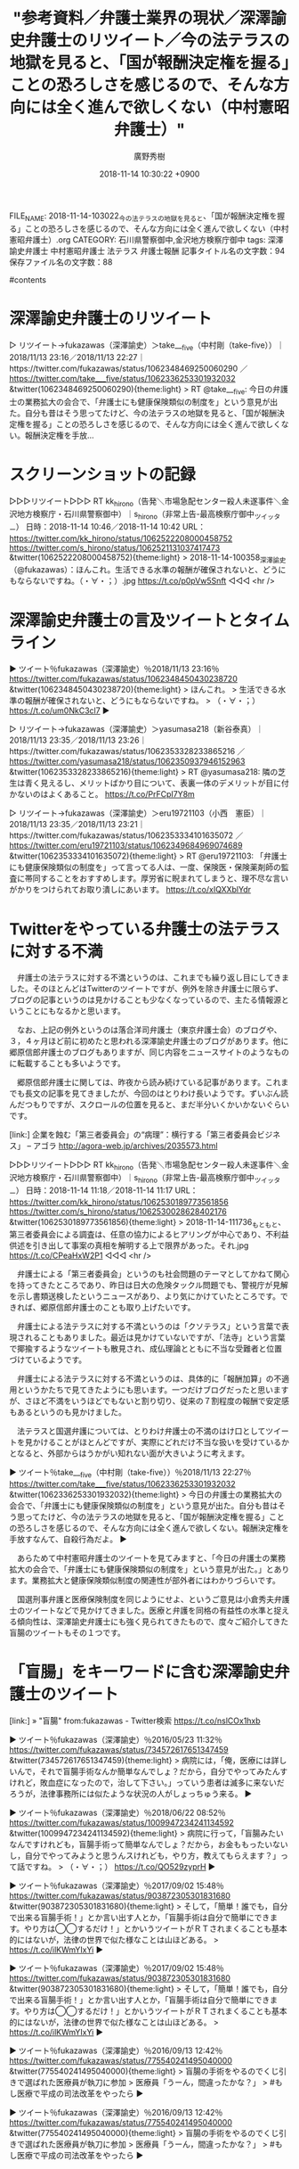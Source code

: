 #+STARTUP: content
#+TAGS: 検察(k) 警察(p) 弁護士(b) 裁判所(s) 報道(h) 裁判所(j) 公開(o)
#+OPTIONS:  H:3  num:t  toc:t  \n:nil  @:t  ::t  |:t  ^:t  *:nil  TeX:t LaTeX:t
#+STARTUP: hidestars
#+TITLE: "参考資料／弁護士業界の現状／深澤諭史弁護士のリツイート／今の法テラスの地獄を見ると、「国が報酬決定権を握る」ことの恐ろしさを感じるので、そんな方向には全く進んで欲しくない（中村憲昭弁護士）"
#+AUTHOR: 廣野秀樹
#+EMAIL:  hirono2013k@gmail.com
#+DATE: 2018-11-14 10:30:22 +0900
FILE_NAME: 2018-11-14-103022_今の法テラスの地獄を見ると、「国が報酬決定権を握る」ことの恐ろしさを感じるので、そんな方向には全く進んで欲しくない（中村憲昭弁護士）.org
CATEGORY: 石川県警察御中,金沢地方検察庁御中
tags:  深澤諭史弁護士 中村憲昭弁護士 法テラス 弁護士報酬
記事タイトル名の文字数：94　保存ファイル名の文字数：88

#contents

* 深澤諭史弁護士のリツイート

▷ リツイート→fukazawas（深澤諭史）＞take___five（中村剛（take-five））｜2018/11/13 23:16／2018/11/13 22:27｜https://twitter.com/fukazawas/status/1062348469250060290 ／ https://twitter.com/take___five/status/1062336253301932032
&twitter(1062348469250060290){theme:light}
> RT @take___five: 今日の弁護士の業務拡大の会合で、「弁護士にも健康保険類似の制度を」という意見が出た。自分も昔はそう思ってたけど、今の法テラスの地獄を見ると、「国が報酬決定権を握る」ことの恐ろしさを感じるので、そんな方向には全く進んで欲しくない。報酬決定権を手放…  

* スクリーンショットの記録

▷▷▷リツイート▷▷▷
RT kk_hirono（告発＼市場急配センター殺人未遂事件＼金沢地方検察庁・石川県警察御中）｜s_hirono（非常上告-最高検察庁御中_ツイッター） 日時：2018-11-14 10:46／2018-11-14 10:42 URL： https://twitter.com/kk_hirono/status/1062522208000458752 https://twitter.com/s_hirono/status/1062521131037417473
&twitter(1062522208000458752){theme:light}
> 2018-11-14-100358_深澤諭史（@fukazawas）：ほんこれ。生活できる水準の報酬が確保されないと、どうにもならないですね。（・∀・；）.jpg https://t.co/p0pVw5Snft
◁◁◁
<hr />

* 深澤諭史弁護士の言及ツイートとタイムライン

▶ ツイート％fukazawas（深澤諭史）％2018/11/13 23:16％ https://twitter.com/fukazawas/status/1062348450430238720
&twitter(1062348450430238720){theme:light}
> ほんこれ。
> 生活できる水準の報酬が確保されないと、どうにもならないですね。
> （・∀・；） https://t.co/um0NkC3cl7  
▶

▷ リツイート→fukazawas（深澤諭史）＞yasumasa218（新谷泰真）｜2018/11/13 23:35／2018/11/13 23:26｜https://twitter.com/fukazawas/status/1062353328233865216 ／ https://twitter.com/yasumasa218/status/1062350937946152963
&twitter(1062353328233865216){theme:light}
> RT @yasumasa218: 隣の芝生は青く見えるし、メリットばかり目について、表裏一体のデメリットが目に付かないのはよくあること。 https://t.co/PrFCpI7Y8m  

▷ リツイート→fukazawas（深澤諭史）＞eru19721103（小西　憲臣）｜2018/11/13 23:35／2018/11/13 23:21｜https://twitter.com/fukazawas/status/1062353334101635072 ／ https://twitter.com/eru19721103/status/1062349684969074689
&twitter(1062353334101635072){theme:light}
> RT @eru19721103: 「弁護士にも健康保険類似の制度を」って言ってる人は、一度、保険医・保険薬剤師の監査に帯同することをおすすめします。厚労省に睨まれてしまうと、理不尽な言いがかりをつけられてお取り潰しにあいます。 https://t.co/xIQXXblYdr  

* Twitterをやっている弁護士の法テラスに対する不満

　弁護士の法テラスに対する不満というのは、これまでも繰り返し目にしてきました。そのほとんどはTwitterのツイートですが、例外を除き弁護士に限らず、ブログの記事というのは見かけることも少なくなっているので、主たる情報源ということにもなるかと思います。

　なお、上記の例外というのは落合洋司弁護士（東京弁護士会）のブログや、３，４ヶ月ほど前に初めたと思われる深澤諭史弁護士のブログがあります。他に郷原信郎弁護士のブログもありますが、同じ内容をニュースサイトのようなものに転載することも多いようです。

　郷原信郎弁護士に関しては、昨夜から読み続けている記事があります。これまでも長文の記事を見てきましたが、今回のはとりわけ長いようです。ずいぶん読んだつもりですが、スクロールの位置を見ると、まだ半分いくかいかないぐらいです。

[link:]  企業を蝕む「第三者委員会」の“病理”：横行する「第三者委員会ビジネス」 – アゴラ http://agora-web.jp/archives/2035573.html

▷▷▷リツイート▷▷▷
RT kk_hirono（告発＼市場急配センター殺人未遂事件＼金沢地方検察庁・石川県警察御中）｜s_hirono（非常上告-最高検察庁御中_ツイッター） 日時：2018-11-14 11:18／2018-11-14 11:17 URL： https://twitter.com/kk_hirono/status/1062530189773561856 https://twitter.com/s_hirono/status/1062530028628402176
&twitter(1062530189773561856){theme:light}
> 2018-11-14-111736_もともと、第三者委員会による調査は、任意の協力によるヒアリングが中心であり、不利益供述を引き出して事案の真相を解明する上で限界があった。それ.jpg https://t.co/CPeaHxW2P1
◁◁◁
<hr />

　弁護士による「第三者委員会」というのも社会問題のテーマとしてかねて関心を持ってきたところであり、昨日は日大の危険タックル問題でも、警視庁が見解を示し書類送検したというニュースがあり、より気にかけていたところです。できれば、郷原信郎弁護士のことも取り上げたいです。

　弁護士による法テラスに対する不満というのは「クソテラス」という言葉で表現されることもありました。最近は見かけていないですが、「法寺」という言葉で揶揄するようなツイートも散見され、成仏理論とともに不当な受難者と位置づけているようです。

　弁護士による法テラスに対する不満というのは、具体的に「報酬加算」の不適用というかたちで見てきたようにも思います。一つだけブログだったと思いますが、さほど不満をいうほどでもないと割り切り、従来の７割程度の報酬で安定感もあるというのも見かけました。

　法テラスと国選弁護については、とりわけ弁護士の不満のはけ口としてツイートを見かけることがほとんどですが、実際にどれだけ不当な扱いを受けているかとなると、外部からはうかがい知れない面が大きいように考えます。

▶ ツイート％take___five（中村剛（take-five））％2018/11/13 22:27％ https://twitter.com/take___five/status/1062336253301932032
&twitter(1062336253301932032){theme:light}
> 今日の弁護士の業務拡大の会合で、「弁護士にも健康保険類似の制度を」という意見が出た。自分も昔はそう思ってたけど、今の法テラスの地獄を見ると、「国が報酬決定権を握る」ことの恐ろしさを感じるので、そんな方向には全く進んで欲しくない。報酬決定権を手放すなんて、自殺行為だよ。  
▶

　あらためて中村憲昭弁護士のツイートを見てみますと、「今日の弁護士の業務拡大の会合で、「弁護士にも健康保険類似の制度を」という意見が出た。」とあります。業務拡大と健康保険類似制度の関連性が部外者にはわかりづらいです。

　国選刑事弁護と医療保険制度を同じようにせよ、というご意見は小倉秀夫弁護士のツイートなどで見かけてきました。医療と弁護を同格の有益性の水準と捉える傾向性は、深澤諭史弁護士にも強く見られてきたもので、度々ご紹介してきた盲腸のツイートもその１つです。

* 「盲腸」をキーワードに含む深澤諭史弁護士のツイート

[link:] » "盲腸" from:fukazawas - Twitter検索 https://t.co/nslCOx1hxb

▶ ツイート％fukazawas（深澤諭史）％2016/05/23 11:32％ https://twitter.com/fukazawas/status/734572617651347459
&twitter(734572617651347459){theme:light}
> 病院には，「俺，医療には詳しいんで，それで盲腸手術なんか簡単なんでしょ？だから，自分でやってみたんすけれど，敗血症になったので，治して下さい。」っていう患者は滅多に来ないだろうが，法律事務所には似たような状況の人がしょっちゅう来る。  
▶

▶ ツイート％fukazawas（深澤諭史）％2018/06/22 08:52％ https://twitter.com/fukazawas/status/1009947234241134592
&twitter(1009947234241134592){theme:light}
> 病院に行って，「盲腸みたいなんですけれども，盲腸手術って簡単なんでしょ？だから，お金ももったいないし，自分でやってみようと思うんスけれども，やり方，教えてもらえます？」って話ですね。
> （・∀・；） https://t.co/QO529zyprH  
▶

▶ ツイート％fukazawas（深澤諭史）％2017/09/02 15:48％ https://twitter.com/fukazawas/status/903872305301831680
&twitter(903872305301831680){theme:light}
> そして，「簡単！誰でも，自分で出来る盲腸手術！」とか言い出す人とか，「盲腸手術は自分で簡単にできます。やり方は◯◯するだけ！」とかいうツイートがＲＴされまくることも基本的にはないが，法律の世界で似た様なことは山ほどある。
> https://t.co/ilKWmYIxYi  
▶

▶ ツイート％fukazawas（深澤諭史）％2017/09/02 15:48％ https://twitter.com/fukazawas/status/903872305301831680
&twitter(903872305301831680){theme:light}
> そして，「簡単！誰でも，自分で出来る盲腸手術！」とか言い出す人とか，「盲腸手術は自分で簡単にできます。やり方は◯◯するだけ！」とかいうツイートがＲＴされまくることも基本的にはないが，法律の世界で似た様なことは山ほどある。
> https://t.co/ilKWmYIxYi  
▶

▶ ツイート％fukazawas（深澤諭史）％2016/09/13 12:42％ https://twitter.com/fukazawas/status/775540241495040000
&twitter(775540241495040000){theme:light}
> 盲腸の手術をやるのでくじ引きで選ばれた医療員が執刀に参加
> 医療員「うーん，間違ったかな？」
> #もし医療で平成の司法改革をやったら  
▶


▶ ツイート％fukazawas（深澤諭史）％2016/09/13 12:42％ https://twitter.com/fukazawas/status/775540241495040000
&twitter(775540241495040000){theme:light}
> 盲腸の手術をやるのでくじ引きで選ばれた医療員が執刀に参加
> 医療員「うーん，間違ったかな？」
> #もし医療で平成の司法改革をやったら  
▶

* 気になる、「今の法テラスの地獄を見ると、「国が報酬決定権を握る」ことの恐ろしさを感じるの」というツイートの「地獄」の内容

▶ ツイート％take___five（中村剛（take-five））％2018/11/13 22:27％ https://twitter.com/take___five/status/1062336253301932032
&twitter(1062336253301932032){theme:light}
> 今日の弁護士の業務拡大の会合で、「弁護士にも健康保険類似の制度を」という意見が出た。自分も昔はそう思ってたけど、今の法テラスの地獄を見ると、「国が報酬決定権を握る」ことの恐ろしさを感じるので、そんな方向には全く進んで欲しくない。報酬決定権を手放すなんて、自殺行為だよ。  
▶

　深澤諭史弁護士のタイムラインで、この「地獄」を含むツイートを見かけた少し前、別の弁護士のタイムラインでも「地獄」を含む気になるツイートを見かけていました。ブロックされている京都弁護士会の副会長のアカウントです。

▶ ツイート％akishigemakoto（弁護士秋重実）％2018/11/13 23:21％ https://twitter.com/akishigemakoto/status/1062349682871959552
&twitter(1062349682871959552){theme:light}
> 地獄の蓋が開きました
> 
> 「ババアはいらねぇ」「死んじまえ」　ディズニーランドの“キャラクター出演者”がパワハラ巡り訴訟　原告が「ゲストの夢最優先してきたが限界」と涙の訴え（ねとらぼ） - Yahoo!ニュース… https://t.co/ffTqFIfr9x  
▶

[link:] » 弁護士秋重実さんのツイート: "地獄の蓋が開きました 「ババアはいらねぇ」「死んじまえ」　ディズニーランドの“キャラクター出演者”がパワハラ巡り訴訟　原告が「ゲストの夢最優先してきたが限界」と涙の訴え（ねとらぼ） - Yaho… https://t.co/f0shemjzT2

　この秋重実弁護士のツイートについても、単独の項目として取り上げておきたいところです。昨日になるかと思いますが、ディズニーランドの訴訟は法廷の様子を含め、繰り返しテレビで見かけています。今日の午前中の情報番組でも見かけていました。

　東京ディズニーランドで思い出すのは、東日本大震災の時の対応が高く評価されていたことです。同じ日になるかと思いますが、昨日は久兵衛という有名寿司店とホテルオークラの訴訟も繰り返しテレビで取り上げられていました。

　一つだけテレビの報道で、見たことのある高齢の寿司職人の姿をみたので、ああ、あの人物のいる寿司店だったのかと理解ができました。これも調べた結果を含め、取り上げておきたいと思います。

　時刻は１２時３０分です。ちょうど前行を書き終えたようなタイミングで、テレビのバイキングで司会者の坂上忍さんの声で、次は久兵衛・・・などという声が聞こえ、CMに入ったところです。

　時刻は１２時３９分になっています。バイキングで説明をみていると問題の理解が進みました。アーケード街という言葉が出ていたので、横丁の商店街の一角か地下街のようなものを想像していたのですが、実際はツインタワーの別棟で同じ４Fということのようです。

　この「すし久兵衛」のニュースについては、昨日、落合洋司弁護士（東京弁護士会）の気になるツイートを見かけていました。気になったものをいちいち取り上げるわけにもいかないと考えていたのですが、他の問題との関連性の１つとして重視しておきたいとも思います。

▷ リツイート→fukazawas（深澤諭史）＞yasumasa218（新谷泰真）｜2018/11/13 23:35／2018/11/13 23:26｜https://twitter.com/fukazawas/status/1062353328233865216 ／ https://twitter.com/yasumasa218/status/1062350937946152963
&twitter(1062353328233865216){theme:light}
> RT @yasumasa218: 隣の芝生は青く見えるし、メリットばかり目について、表裏一体のデメリットが目に付かないのはよくあること。 https://t.co/PrFCpI7Y8m  

　上記は再掲になりますが、深澤諭史弁護士がリツイートした新谷泰真弁護士のツイートです。新谷泰真弁護士といえば、老舗弁護士法律事務所という印象の強い櫻井光政弁護士との関係も考えさせられるものです。

　時刻は１２時５３分です。炊飯器のスイッチを入れ忘れていたことに気が付きました。あまりないミスです。

　新谷泰真弁護士と櫻井光政弁護士についても、前からしっかり取り上げておきたいと考えていました。本件告訴事件と共通する問題や事実関係があって、今後の対応についても参考になるところが大きいと考えています。事実というのは国選弁護人となった山口治夫弁護士のことです。

